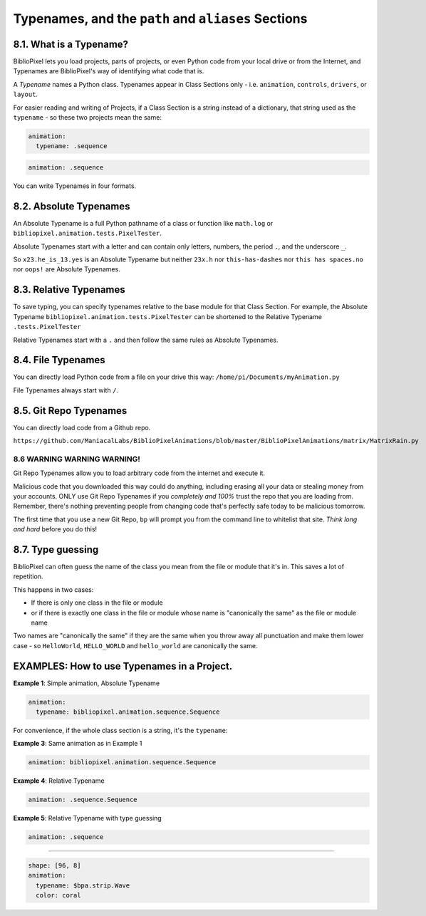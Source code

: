 Typenames, and the ``path`` and ``aliases`` Sections
============================================================

8.1. What is a Typename?
^^^^^^^^^^^^^^^^^^^^^^^^^^^^^^^^^^^

BiblioPixel lets you load projects, parts of projects, or even Python code from
your local drive or from the Internet, and Typenames are BiblioPixel's way of
identifying what code that is.

A *Typename* names a Python class.  Typenames appear in Class Sections only -
i.e. ``animation``\ , ``controls``\ , ``drivers``\
, or ``layout``\.

For easier reading and writing of Projects, if a Class Section is a string
instead of a dictionary, that string used as the ``typename`` - so these two
projects mean the same:

.. code-block:: yaml

       animation:
         typename: .sequence


.. code-block:: yaml

       animation: .sequence


You can write Typenames in four formats.

8.2. Absolute Typenames
^^^^^^^^^^^^^^^^^^^^^^^^^^^^^^^^

An Absolute Typename is a full Python pathname of a class or function like
``math.log`` or ``bibliopixel.animation.tests.PixelTester``.

Absolute Typenames start with a letter and can contain only letters, numbers,
the period ``.``\ , and the underscore ``_``.

So ``x23.he_is_13.yes`` is an Absolute Typename but neither ``23x.h`` nor
``this-has-dashes`` nor ``this has spaces.no`` nor ``oops!`` are Absolute
Typenames.

8.3. Relative Typenames
^^^^^^^^^^^^^^^^^^^^^^^^^^^^^^^^

To save typing, you can specify typenames relative to the base module for
that Class Section.  For example, the Absolute Typename
``bibliopixel.animation.tests.PixelTester`` can be shortened to
the Relative Typename ``.tests.PixelTester``

Relative Typenames start with a ``.`` and then follow the same rules as Absolute
Typenames.

8.4. File Typenames
^^^^^^^^^^^^^^^^^^^^^^^^^^^^^^^^

You can directly load Python code from a file on your drive this way:
``/home/pi/Documents/myAnimation.py``

File Typenames always start with ``/``.

8.5. Git Repo Typenames
^^^^^^^^^^^^^^^^^^^^^^^^^^^^^^^^^^^^^^^^^^^^^^

You can directly load code from a Github repo.

``https://github.com/ManiacalLabs/BiblioPixelAnimations/blob/master/BiblioPixelAnimations/matrix/MatrixRain.py``


8.6 WARNING WARNING WARNING!
-------------------------------

Git Repo Typenames allow you to load arbitrary code from the internet and
execute it.

Malicious code that you downloaded this way could do anything, including erasing
all your data or stealing money from your accounts.  ONLY use Git Repo Typenames
if you *completely and 100%* trust the repo that you are loading from.
Remember, there's nothing preventing people from changing code that's perfectly
safe today to be malicious tomorrow.

The first time that you use a new Git Repo, ``bp`` will prompt you from the
command line to whitelist that site.  *Think long and hard* before you do this!

8.7. Type guessing
^^^^^^^^^^^^^^^^^^^^^^^^

BiblioPixel can often guess the name of the class you mean from the file or
module that it's in.  This saves a lot of repetition.

This happens in two cases:


+ If there is only one class in the file or module
+ or if there is exactly one class in the file or module whose name is
  "canonically the same" as the file or module name

Two names are "canonically the same" if they are the same when you throw away
all punctuation and make them lower case - so ``HelloWorld``\ , ``HELLO_WORLD``
and ``hello_world`` are canonically the same.


EXAMPLES: How to use Typenames in a Project.
^^^^^^^^^^^^^^^^^^^^^^^^^^^^^^^^^^^^^^^^^^^^^^^^^^^^^^^^

**Example 1**\ :  Simple animation, Absolute Typename

.. code-block:: yaml

       animation:
         typename: bibliopixel.animation.sequence.Sequence

For convenience, if the whole class section is a string, it's the ``typename``\ :

**Example 3**\ :  Same animation as in Example 1

.. code-block:: yaml

       animation: bibliopixel.animation.sequence.Sequence

**Example 4**\ :  Relative Typename

.. code-block:: yaml

       animation: .sequence.Sequence

**Example 5**\ :  Relative Typename with type guessing

.. code-block:: yaml

       animation: .sequence


----

.. code-block:: yaml

   shape: [96, 8]
   animation:
     typename: $bpa.strip.Wave
     color: coral


.. image:: https://raw.githubusercontent.com/ManiacalLabs/DocsFiles/master/BiblioPixel/doc/tutorial/8-footer.gif
   :target: https://raw.githubusercontent.com/ManiacalLabs/DocsFiles/master/BiblioPixel/doc/tutorial/8-footer.gif
   :alt: Result
   :align: center
